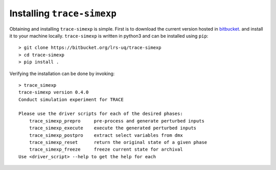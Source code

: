 .. _trace_simexp_installation:

===========================
Installing ``trace-simexp``
===========================

Obtaining and installing ``trace-simexp`` is simple.
First is to download the current version hosted in bitbucket_.
and install it to your machine locally.
``trace-simexp`` is written in python3 and can be installed using ``pip``::

    > git clone https://bitbucket.org/lrs-uq/trace-simexp
    > cd trace-simexp
    > pip install .

Verifying the installation can be done by invoking::

    > trace_simexp
    trace-simexp version 0.4.0
    Conduct simulation experiment for TRACE

    Please use the driver scripts for each of the desired phases:
        trace_simexp_prepro     pre-process and generate perturbed inputs
        trace_simexp_execute    execute the generated perturbed inputs
        trace_simexp_postpro    extract select variables from dmx
        trace_simexp_reset      return the original state of a given phase
        trace_simexp_freeze     freeze current state for archival
    Use <driver_script> --help to get the help for each

.. _bitbucket: https://bitbucket.org/lrs-uq/trace-simexp
